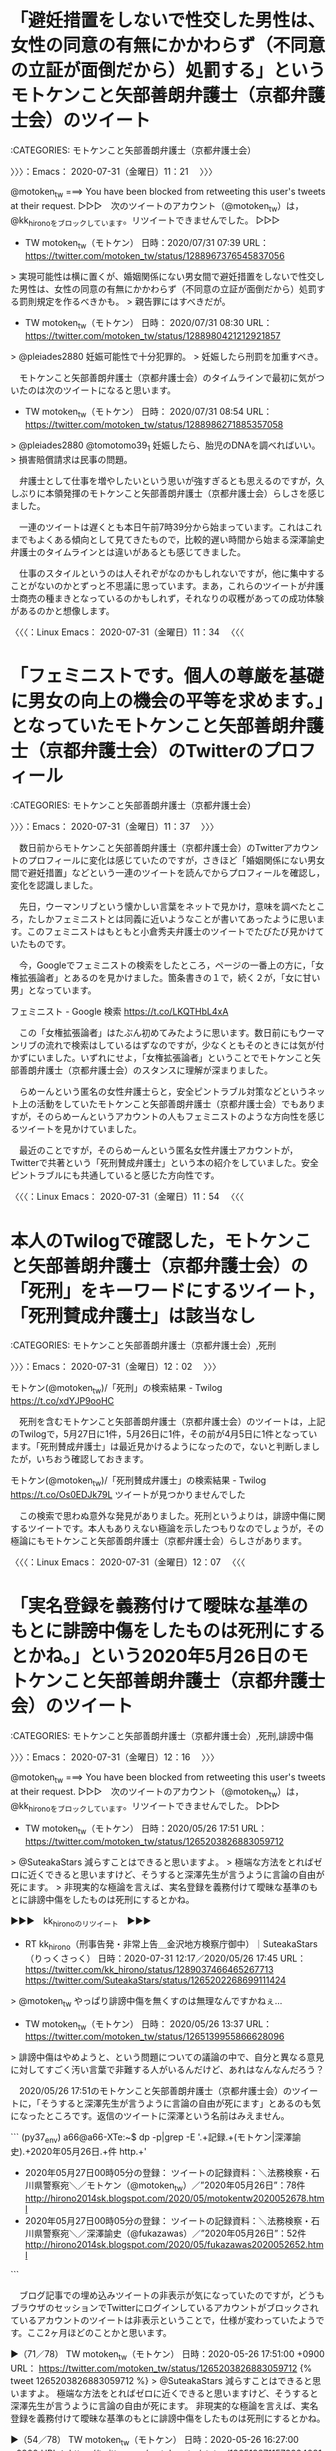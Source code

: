 * 「避妊措置をしないで性交した男性は、女性の同意の有無にかかわらず（不同意の立証が面倒だから）処罰する」というモトケンこと矢部善朗弁護士（京都弁護士会）のツイート
  :LOGBOOK:
  CLOCK: [2020-07-31 金 11:21]--[2020-07-31 金 11:37] =>  0:16
  :END:

:CATEGORIES: モトケンこと矢部善朗弁護士（京都弁護士会）

〉〉〉：Emacs： 2020-07-31（金曜日）11：21　 〉〉〉

@motoken_tw ===> You have been blocked from retweeting this user's tweets at their request.  
▷▷▷　次のツイートのアカウント（@motoken_tw）は，@kk_hironoをブロックしています。リツイートできませんでした。 ▷▷▷  

- TW motoken_tw（モトケン） 日時：2020/07/31 07:39 URL： https://twitter.com/motoken_tw/status/1288967376545837056  

> 実現可能性は横に置くが、婚姻関係にない男女間で避妊措置をしないで性交した男性は、女性の同意の有無にかかわらず（不同意の立証が面倒だから）処罰する罰則規定を作るべきかも。  
> 親告罪にはすべきだが。  

- TW motoken_tw（モトケン） 日時： 2020/07/31 08:30 URL： https://twitter.com/motoken_tw/status/1288980421212921857  

> @pleiades2880 妊娠可能性で十分犯罪的。  
> 妊娠したら刑罰を加重すべき。  

　モトケンこと矢部善朗弁護士（京都弁護士会）のタイムラインで最初に気がついたのは次のツイートになると思います。

- TW motoken_tw（モトケン） 日時： 2020/07/31 08:54 URL： https://twitter.com/motoken_tw/status/1288986271885357058  

> @pleiades2880 @tomotomo39_1 妊娠したら、胎児のDNAを調べればいい。  
> 損害賠償請求は民事の問題。  

　弁護士として仕事を増やしたいという思いが強すぎるとも思えるのですが，久しぶりに本領発揮のモトケンこと矢部善朗弁護士（京都弁護士会）らしさを感じました。

　一連のツイートは遅くとも本日午前7時39分から始まっています。これはこれまでもよくある傾向として見てきたもので，比較的遅い時間から始まる深澤諭史弁護士のタイムラインとは違いがあるとも感じてきました。

　仕事のスタイルというのは人それぞがなのかもしれないですが，他に集中することがないのかとずっと不思議に思っています。まあ，これらのツイートが弁護士商売の種まきとなっているのかもしれず，それなりの収穫があっての成功体験があるのかと想像します。

〈〈〈：Linux Emacs： 2020-07-31（金曜日）11：34 　〈〈〈

* 「フェミニストです。個人の尊厳を基礎に男女の向上の機会の平等を求めます。」となっていたモトケンこと矢部善朗弁護士（京都弁護士会）のTwitterのプロフィール
  :LOGBOOK:
  CLOCK: [2020-07-31 金 11:37]--[2020-07-31 金 12:02] =>  0:25
  :END:

:CATEGORIES: モトケンこと矢部善朗弁護士（京都弁護士会）

〉〉〉：Emacs： 2020-07-31（金曜日）11：37　 〉〉〉

　数日前からモトケンこと矢部善朗弁護士（京都弁護士会）のTwitterアカウントのプロフィールに変化は感じていたのですが，さきほど「婚姻関係にない男女間で避妊措置」などという一連のツイートを読んでからプロフィールを確認し，変化を認識しました。

　先日，ウーマンリブという懐かしい言葉をネットで見かけ，意味を調べたところ，たしかフェミニストとは同義に近いようなことが書いてあったように思います。このフェミニストはもともと小倉秀夫弁護士のツイートでたびたび見かけていたものです。

　今，Googleでフェミニストの検索をしたところ，ページの一番上の方に，「女権拡張論者」とあるのを見かけました。箇条書きの１で，続く２が，「女に甘い男」となっています。

フェミニスト - Google 検索 https://t.co/LKQTHbL4xA

　この「女権拡張論者」はたぶん初めてみたように思います。数日前にもウーマンリブの流れで検索はしているはずなのですが，少なくともそのときには気が付かずにいました。いずれにせよ，「女権拡張論者」ということでモトケンこと矢部善朗弁護士（京都弁護士会）のスタンスに理解が深まりました。

　らめーんという匿名の女性弁護士らと，安全ピントラブル対策などというネット上の活動をしていたモトケンこと矢部善朗弁護士（京都弁護士会）でもありますが，そのらめーんというアカウントの人もフェミニストのような方向性を感じるツイートを見かけていました。

　最近のことですが，そのらめーんという匿名女性弁護士アカウントが，Twitterで共著という「死刑賛成弁護士」という本の紹介をしていました。安全ピントラブルにも共通していると感じた方向性です。

〈〈〈：Linux Emacs： 2020-07-31（金曜日）11：54 　〈〈〈

* 本人のTwilogで確認した，モトケンこと矢部善朗弁護士（京都弁護士会）の「死刑」をキーワードにするツイート，「死刑賛成弁護士」は該当なし
  :LOGBOOK:
  CLOCK: [2020-07-31 金 12:02]--[2020-07-31 金 12:16] =>  0:14
  :END:

:CATEGORIES: モトケンこと矢部善朗弁護士（京都弁護士会）,死刑

〉〉〉：Emacs： 2020-07-31（金曜日）12：02　 〉〉〉

モトケン(@motoken_tw)/「死刑」の検索結果 - Twilog https://t.co/xdYJP9ooHC

　死刑を含むモトケンこと矢部善朗弁護士（京都弁護士会）のツイートは，上記のTwilogで，5月27日に1件，5月26日に1件，その前が4月5日に1件となっています。「死刑賛成弁護士」は最近見かけるようになったので，ないと判断しましたが，いちおう確認しておきます。

モトケン(@motoken_tw)/「死刑賛成弁護士」の検索結果 - Twilog https://t.co/Os0EDJk79L ツイートが見つかりませんでした

　この検索で思わぬ意外な発見がありました。死刑というよりは，誹謗中傷に関するツイートです。本人もありえない極論を示したつもりなのでしょうが，その極論にもモトケンこと矢部善朗弁護士（京都弁護士会）らしさがあります。

〈〈〈：Linux Emacs： 2020-07-31（金曜日）12：07 　〈〈〈

* 「実名登録を義務付けて曖昧な基準のもとに誹謗中傷をしたものは死刑にするとかね。」という2020年5月26日のモトケンこと矢部善朗弁護士（京都弁護士会）のツイート
  :LOGBOOK:
  CLOCK: [2020-07-31 金 12:16]--[2020-07-31 金 14:17] =>  2:01
  :END:

:CATEGORIES: モトケンこと矢部善朗弁護士（京都弁護士会）,死刑,誹謗中傷

〉〉〉：Emacs： 2020-07-31（金曜日）12：16　 〉〉〉

@motoken_tw ===> You have been blocked from retweeting this user's tweets at their request.  
▷▷▷　次のツイートのアカウント（@motoken_tw）は，@kk_hironoをブロックしています。リツイートできませんでした。 ▷▷▷  

- TW motoken_tw（モトケン） 日時：2020/05/26 17:51 URL： https://twitter.com/motoken_tw/status/1265203826883059712  

> @SuteakaStars 減らすことはできると思いますよ。  
> 極端な方法をとればゼロに近くできると思いますけど、そうすると深澤先生が言うように言論の自由が死にます。  
> 非現実的な極論を言えば、実名登録を義務付けて曖昧な基準のもとに誹謗中傷をしたものは死刑にするとかね。  

▶▶▶　kk_hironoのリツイート　▶▶▶  

- RT kk_hirono（刑事告発・非常上告＿金沢地方検察庁御中）｜SuteakaStars（りっくさっく） 日時：2020-07-31 12:17／2020/05/26 17:45 URL： https://twitter.com/kk_hirono/status/1289037466465267713 https://twitter.com/SuteakaStars/status/1265202268699111424  

> @motoken_tw やっぱり誹謗中傷を無くすのは無理なんですかねぇ...  

- TW motoken_tw（モトケン） 日時： 2020/05/26 13:37 URL： https://twitter.com/motoken_tw/status/1265139955866628096  

> 誹謗中傷はやめようと、という問題についての議論の中で、自分と異なる意見に対してすごく汚い言葉で非難する人がいるんだけど、あれはなんなんだろう？  

　2020/05/26 17:51のモトケンこと矢部善朗弁護士（京都弁護士会）のツイートに，「そうすると深澤先生が言うように言論の自由が死にます」とあるのも気になったところです。返信のツイートに深澤という名前はみえません。

```
(py37_env) a66@a66-XTe:~$ dp -p|grep -E '.+記録.+(モトケン|深澤諭史).+2020年05月26日.+件 http.+'
 - 2020年05月27日00時05分の登録： ツイートの記録資料：＼法務検察・石川県警察宛＼／モトケン（@motoken_tw）／”2020年05月26日”：78件 http://hirono2014sk.blogspot.com/2020/05/motokentw2020052678.html
 - 2020年05月27日00時05分の登録： ツイートの記録資料：＼法務検察・石川県警察宛＼／深澤諭史（@fukazawas）／”2020年05月26日”：52件 http://hirono2014sk.blogspot.com/2020/05/fukazawas2020052652.html
```

　ブログ記事での埋め込みツイートの非表示が気になっていたのですが，どうもブラウザのセッションでTwitterにログインしているアカウントがブロックされているアカウントのツイートは非表示ということで，仕様が変わっていたようです。ここ2ヶ月ほどのことかと思います。

▶（71／78） TW motoken_tw（モトケン） 日時：2020-05-26 17:51:00 +0900 URL： https://twitter.com/motoken_tw/status/1265203826883059712
{% tweet 1265203826883059712 %}
> @SuteakaStars 減らすことはできると思いますよ。 \n 極端な方法をとればゼロに近くできると思いますけど、そうすると深澤先生が言うように言論の自由が死にます。 \n 非現実的な極論を言えば、実名登録を義務付けて曖昧な基準のもとに誹謗中傷をしたものは死刑にするとかね。

▶（54／78） TW motoken_tw（モトケン） 日時：2020-05-26 16:27:00 +0900 URL： https://twitter.com/motoken_tw/status/1265182711573934081
{% tweet 1265182711573934081 %}
> ＞バランス取らないと \n \n これ、とても重要。 https://t.co/1lrBxyVFZs

　「深澤」をキーワードにページ内検索を行いました。27件の該当ですが2件以外は右のペインの記事の一覧やタグになります。上記の2020-05-26 16:27:00のツイートが，次の深澤諭史弁護士のツイートの引用ツイートとなっていました。

@fukazawas ===> You have been blocked from retweeting this user's tweets at their request.  
▷▷▷　次のツイートのアカウント（@fukazawas）は，@kk_hironoをブロックしています。リツイートできませんでした。 ▷▷▷  

- TW fukazawas（深澤諭史） 日時：2020/05/26 11:29 URL： https://twitter.com/fukazawas/status/1265107699571716097  

> 被害者，発信者，プロバイダ，三者全部弁護しているけれども，安易に緩和すると表現の自由は死ぬ。  
> これ，本当に微妙な問題なので，バランス取らないと・・・。  
> （・∀・；；） https://t.co/I1858bT2OF  

　モトケンこと矢部善朗弁護士（京都弁護士会）が深澤諭史弁護士に同業者として違和感を感じていないことは，ずっと前から確認していましたが，評価すると解釈できる引用ツイート等で，それも2020年5月26日というのは割と最近になるので，良質な資料になると思います。

　モトケンこと矢部善朗弁護士（京都弁護士会）と深澤諭史弁護士に共通するのは，認知の歪みや独善性が，弁護士病という病理現象，社会問題として法務検察，警察に参考にしてもらう私の研究対象になっていることです。それは同時に社会の共有財産とも考えています。

三浦春馬さんドラマ ４話完結で放送予定 / Twitter https://t.co/rsiP9uu1KM

　今朝は，上記の「三浦春馬さんドラマ ４話完結で放送予定」というトレンドを見かけ，多少気になっていたのですが，一時は大きな話題となっていたのに，そのあと話題や問題になっていなかったのも気になっていました。たまたまなのかもしれないですが，個人として見ていませんでした。

 - 2020年07月31日12時52分の登録： REGEXP：”三浦春馬”／データベース登録済みツイート：2020年07月31日12時51分の記録：ユーザ・投稿：9／11件 http://hirono2014sk.blogspot.com/2020/07/regexp202007311251911.html

　時刻は14時09分です。1時間20分程前に上記のまとめ記事を作成しましたが，そのページのリンクから記事を読むなどしていました。いくつか取り上げておきたいこともあったのですが，他にもやっておきたいことがあります。

〈〈〈：Linux Emacs： 2020-07-31（金曜日）14：13 　〈〈〈

* 深澤諭史弁護士のリツイートで知った，「東京ミネルヴァ法律事務所破産被害対策全国弁護団」と，紀藤正樹弁護士
  :LOGBOOK:
  CLOCK: [2020-07-31 金 14:17]--[2020-07-31 金 16:53] =>  2:36
  :END:

:CATEGORIES: 深澤諭史弁護士,弁護団

〉〉〉：Emacs： 2020-07-31（金曜日）14：17　 〉〉〉

- RT fukazawas（深澤諭史）｜Motomitsu_N（なかがわもとみつ(中川素充) 弁護士& SakeDiploma） 日時：2020/07/31 13:40／2020/07/31 11:48 URL： https://twitter.com/fukazawas/status/1289058265578352641 https://twitter.com/Motomitsu_N/status/1289030170209161216

> RT @Motomitsu_N: 東京ミネルヴァ法律事務所破産被害弁護団が全国の消費者問題に取り組んでいる弁護士で結成されました（私も末席で小さくいます）。全国一斉電話相談も実施します。  
> 8/1（土）2（日）8（土）9（日）15（土）22（土）29（土）の10時～16時　電話番…  

▶▶▶　kk_hironoのリツイート　▶▶▶  

- RT kk_hirono（刑事告発・非常上告＿金沢地方検察庁御中）｜Motomitsu_N（なかがわもとみつ(中川素充) 弁護士& SakeDiploma） 日時：2020-07-31 14:19／2020/07/31 11:48 URL： https://twitter.com/kk_hirono/status/1289068187670077445 https://twitter.com/Motomitsu_N/status/1289030170209161216  

> 東京ミネルヴァ法律事務所破産被害弁護団が全国の消費者問題に取り組んでいる弁護士で結成されました（私も末席で小さくいます）。全国一斉電話相談も実施します。 8/1（土）2（日）8（土）9（日）15（土）22（土）29（土）の10時～… https://t.co/kdbx2pO9h4  

東京ミネルヴァ法律事務所破産被害対策全国弁護団 https://t.co/REg6M9iYTx

東京ミネルヴァ法律事務所破産被害対策全国弁護団 - 被害対策全国弁護団について https://t.co/wimQHQibF4

　「被害対策全国弁護団について」というページは，他にリンクがあれば別ですが，トップのホームページを見ただけでは気が付かない人が多いように思います。ページの左上に横に三本線のものがあって，これがサイドバーの表示，そのサイド場で見つけたリンクです。

```
 2020年7月18日発足
弁護団長
新 里   宏 二（仙台弁護士会）
副団長
釜 井  英 法（東京弁護士会）
大迫惠美子（東京弁護士会）
紀 藤  正 樹（第二東京弁護士会）
塚 田  裕 二（第一東京弁護士会）
近 江  直 人（秋田弁護士会）
鈴 木  嘉 夫（大阪弁護士会）
黒 木  和 彰（福岡県弁護士会）
事務局長
石 川  浩一郎（千葉県弁護士会）
連絡先：事務局事務所　千葉マリン法律事務所　弁護士　石川浩一郎
所在地： 〒260-0013 千葉県千葉市中央区中央４丁目８−８
電話： 　０４３－２０２－１４９６
※電話は混雑すると思われますので、必要な情報はできる限り、ホームページでご確認くださいますようお願いします。また、相談のお申込みは、ホームページの相談申込フォームよりお願いします。お申し込み後、数日中に、担当弁護士よりご連絡を差し上げます。

［source：］東京ミネルヴァ法律事務所破産被害対策全国弁護団 - 被害対策全国弁護団について https://www.tkyminerva-dmg.net/about
```

　上記に引用しましたが，数えて9人の弁護士の名前があります。トップページにも名前がありましたが，弁護団長とある新里宏二弁護士の仙台弁護士会というのが気になりました。

　所属弁護士会となっていますが，仙台が1人，東京が4人，秋田が1人，大阪が1人，福岡が1人，千葉が1人となっています。けっこうばらばらですし，問題の規模からすると人数が少なく感じます。7月18日発足とあるので13日前です。

　一昨日になるのか，似たような発見があって趣旨は全く違うのですが，そちらは20人となっていたように思います。これも取り上げておきたいと思いながらまだやっていません。「犯罪被害者支援弁護士フォーラム（VSフォーラム）」のことです。

　今頃になって「（VSフォーラム）」あることに気が付きました。このVSは，他に気になることがあって，昨日辺りに調べたのですが，そちらはキャピタルとか投資関連のことのようでした。

　法クラがよく使うものでPは検察というものがありますが，あまりみかけないもののVを被害者とするものがあったように思います。Sが支援とは思えないのですが，似たような意味の英単語はあるのかもしれません。サービスではないと思いますが。

　Googleの翻訳で調べたのですが，日本語の支援は英語でサポートとなるようです。弁護士の仕事でサポートというのは余り聞かない気がします。有償サポートというのも微妙な気がします。

　はっきり名前がわかるのは紀藤正樹弁護士だと思いますが，山口貴士弁護士も所属する大きな法律事務所の所長のはずです。リンク法律事務所かと。ホームページが古い感じのデザインだったのが印象に残っています。

　ホームページのソースを見ると，「<!DOCTYPE HTML PUBLIC "-//W3C//DTD HTML 4.01 Transitional//EN">」となっていました。

　調べると次の情報がありました。

```
「HTML」自身は、最初のバージョンとなる「HTML 1.0」が誕生してから幾度となく仕様変更を重ね、1999年の年末に「HTML 4.01」が策定され、これが普及しました。

［source：］「HTML 4.01」と「XHTML 1.0」と「HTML5」の違いまとめ フラップイズム https://www.flapism.jp/html/107/
```

　「、1999年の年末に「HTML 4.01」が策定」とあります。ホームページの見た目にどれほど影響があるのかわからないのですが，次のリンク法律事務所のホームページは，たしかに20年ほど前にみていた雰囲気があります。

まずはお気軽にご相談ください。市民・消費者の立場のリンク総合法律事務所－LINK LAW OFFICE OFFICIAL WEB SITE　東京都千代田区 https://t.co/dmIBslnkP4

　数えると14人の弁護士で，別に客員という弁護士が一人います。そういえば，紀藤正樹弁護士はTwitterアカウントがあったように思います。ずいぶん長くツイートは見かけていない気がしますが，以前にみたときは，そこそこ更新があるような感じでした。

▶▶▶　kk_hironoのリツイート　▶▶▶  

- RT kk_hirono（刑事告発・非常上告＿金沢地方検察庁御中）｜masaki_kito（紀藤正樹 MasakiKito） 日時：2020-07-31 15:05／2017/04/10 15:37 URL： https://twitter.com/kk_hirono/status/1289079690867613699 https://twitter.com/masaki_kito/status/851323306808549376  

> 拙著『大阪弁訳 あたらしい憲法のはなし』『決定版 マインド・コントロール』、前者は「憲法改正」が議論されている今、後者は統一教会や幸福の科学等の宗教問題に関しファクトとして必読＞ ■https://t.co/7B1O3iIRSm… https://t.co/Utqvtj8OII  

▶▶▶　kk_hironoのリツイート　▶▶▶  

- RT kk_hirono（刑事告発・非常上告＿金沢地方検察庁御中）｜masaki_kito（紀藤正樹 MasakiKito） 日時：2020-07-31 15:05／2020/07/31 06:56 URL： https://twitter.com/kk_hirono/status/1289079714791866368 https://twitter.com/masaki_kito/status/1288956648682332167  

> やや日刊 きとうまさき is out! https://t.co/41HaVVKfl2  

　固定されたツイートと最新のツイートを１つリツイートしました。8時間前と表示されています。その次は11時間前で，その次が昨日の7月30日の日付で表示されています。

▶▶▶　kk_hironoのリツイート　▶▶▶  

- RT kk_hirono（刑事告発・非常上告＿金沢地方検察庁御中）｜masaki_kito（紀藤正樹 MasakiKito） 日時：2020-07-31 15:12／2020/06/24 20:16 URL： https://twitter.com/kk_hirono/status/1289081515431739392 https://twitter.com/masaki_kito/status/1275749602516324352  

> 今日24日、あの東京ミネルヴァ法律事務所が解散から破産に移行。負債が51億円越えとはとても驚きました。過去最大の法律事務所の倒産事件ではないでしょうか。もはや大事件です＞弁護士法人東京ミネルヴァ法律事務所｜東京都港区｜東京経済ニュ… https://t.co/yKwTZYP4V7  

ミネルヴァ(from:masaki_kito) - Twitter検索 / Twitter https://t.co/eJiTRPbmGW

　ミネルヴァをキーワードに含む紀藤正樹弁護士のツイートは数えて5件ですが，4件が6月中，1件が7月2日なっています。さきほどから同姓同名の弁護士という可能性も考えているのですが，仮にいるとすれば，不都合も起こりそうなので，知られていそうな気がします。

　最近は，たまにしかみないそこまで言って委員会NPで見かける程度ですが，テレビでよく見かけた時期はあり，紀藤正樹弁護士は知名度も高い弁護士と思います。カルト関係が多かったという印象もありますが，霊感商法など最近は見かけない問題となっています。

紀藤正樹　同姓同名 - Google 検索 https://t.co/r1egzCikWr

　同姓同名という情報はなさそうです。表示された検索結果のページに山口県宇部市出身とあります。長距離トラック運転手の仕事で行ったことがありますが，古い大きな工場が多かったという印象があります。

```
山口県立宇部高等学校［2］、1985年大阪大学法学部卒業、同大学大学院法学研究科博士前期課程修了を経て、1990年 司法修習（42期）修了により弁護士登録し紀尾井町法律事務所に入所。その後、ダイヤルQ2を片っ端から試して、法的問題点を指摘し、翌年に第二東京弁護士会の消費者問題対策委員会委員となった［3］。第二東京弁護士会では、業務妨害対策委員会と消費者問題対策委員会の委員長、紛議調停委員会と業務妨害対策委員会と総務委員会の副委員長、ダイヤルQ2部会部会長等を歴任。日弁連では、消費者問題対策委員会副委員長、犯罪被害回復制度等検討協議会副座長等を歴任している。Japan Skeptics運営委員。第3代・6代の宇部市長をつとめた紀藤閑之介の子孫である［4］。

［source：］紀藤正樹 - Wikipedia https://ja.wikipedia.org/wiki/%E7%B4%80%E8%97%A4%E6%AD%A3%E6%A8%B9
```

　ダイヤルQ2が出てきました。リンクを開いて少し読んだのですが，やはり平成の初めの頃，社会問題になっていた電話サービスでした。紀藤正樹弁護士は第二東京弁護士会の会務でも活躍をされてきたようですが，深澤諭史弁護士と同じ弁護士会になります。

　カルト問題だけではなくマインドコントロールや心の問題の専門家でもあるようですが，同じ第二東京弁護士会で深澤諭史弁護士の特異性が問題になることはないのでしょう。霊感商法を彷彿とさせるような弁護士稼業をやっているように思えることが多々あります。

　Wikipediaには，紀藤正樹弁護士の活動履歴も列挙されていますが，独自の専門分野を開拓した弁護士というイメージがあり，東京ミネルヴァ法律事務所の問題は，過払い金やB型肝炎訴訟など特に定型化された業務分野という感じで，畑ちがいとも思えるところです。

　最後にタイトルを修正し，紀藤正樹弁護士のことを追加しました。

〈〈〈：Linux Emacs： 2020-07-31（金曜日）15：46 　〈〈〈

* 深澤諭史弁護士リツイートで見つけた，嶋﨑量弁護士が社会施策学会から依頼されて報告した論文という「ブラック企業被害対策弁護団の取り組み」
  :LOGBOOK:
  CLOCK: [2020-07-31 金 16:53]--[2020-07-31 金 21:08] =>  4:15
  :END:

:CATEGORIES: 深澤諭史弁護士,嶋﨑量弁護士,ブラック企業

〉〉〉：Emacs： 2020-07-31（金曜日）16：53　 〉〉〉

RT fukazawas（深澤諭史）｜shima_chikara（嶋﨑量（弁護士）） 日時：2020-07-31 13:53／2020-07-31 11:56 URL： https://twitter.com/fukazawas/status/1289061545423454209 https://twitter.com/shima_chikara/status/1289032105783988224
> 私や、実際に汗をかいた仲間の弁護士、ユニオン、NPOの皆さんが救済に取り組んでつながった依頼者・相談者などです。 \n このテーマ、社会施策学会から依頼されて報告して論文も書きました。これ。 \n https://t.co/J45MrC6VIt https://t.co/p6wdJYkhls

　嶋﨑量弁護士については他に気になっているツイートがあるのですが，そちらも深澤諭史弁護士のタイムラインでリツイートを見かけたように思います。

　この嶋﨑量弁護士も専門性の高い弁護士で，その代表格というか象徴的な用語がブラック企業になります。ごく一部の弁護士を除き他に見かけることはなくなっていますが，もともと弁護士の経営，営業のために作られた造語というイメージの強いものでした。

　あとに出てきたのが，本日中に取り上げておく予定にしている，不当懲戒請求の問題になります。そちらも中身が見えづらいのですが，正邪がはっきりしているという特徴があります。ブラック企業対策問題と不当懲戒請求の問題を重ねてみると，そこに物事の本質があるような気がしています。

▶▶▶　kk_hironoのリツイート　▶▶▶  

- RT kk_hirono（刑事告発・非常上告＿金沢地方検察庁御中）｜shima_chikara（嶋﨑量（弁護士）） 日時：2020-07-31 17:06／2020/07/31 11:21 URL： https://twitter.com/kk_hirono/status/1289110292639563776 https://twitter.com/shima_chikara/status/1289023357564801026  

> ネットスラングに過ぎぬ「ブラック企業」が、被害救済の取組で社会的に認知され「流行語」を超えて社会に浸透した。 当時労働界からも無視されていた若者使潰し問題を社会に浸透させたのだから、頑張って活動した成果があったと実感。 名称はツー… https://t.co/TnuU51XG0k  

```
抄録
若者を使い潰すブラック企業の被害救済と根絶のため,若手弁護士を中心に約200名の弁護士によりブラック企業被害対策弁護団が設立され,活動している。具体的な活動内容は,ブラック企業被害者に対する相談活動や,個別事件の訴訟活動だけでなく,ブラック企業対策プロジェクトを通じて他分野の専門家と連携しながら,ブラック企業被害に関する各種セミナーや相談会の開催,書籍の執筆,学校現場などでのワークルール教育の実施など多様な社会的活動を行っている。ブラック企業被害者を救済し,ブラック企業を根絶するためには,本稿に掲載するような具体的な被害実例を社会に周知させ,多くの労働者が声をあげやすくする状況を作り出すだけでなく,様々な専門家と連携して,社会的な取り組みを進めていくことが重要である。

［source：］ブラック企業被害対策弁護団の取り組み(<小特集>若者「使い捨て」企業問題にどう取り組むか-社会的ネットワークの可能性) https://www.jstage.jst.go.jp/article/spls/6/3/6_KJ00009970549/_article/-char/ja/
```

　ページタイトルには含まれていないようですが，J-STAGEとあるサイトになります。今見ていると，「J-STAGEについて」というリンクが，ページ最上部のメニューにあることに気が付きました。初めて見たようにも思うサイトになります。

```
「科学技術情報発信・流通総合システム」（J-STAGE）は、国立研究開発法人科学技術振興機構 (JST) が運営する電子ジャーナルプラットフォームです。J-STAGEは、日本から発表される科学技術（人文科学・社会科学を含む）情報の迅速な流通と国際情報発信力の強化、オープンアクセスの推進を目指し、学協会や研究機関等における科学技術刊行物の発行を支援しています。
現在J-STAGEでは、国内の1,500を超える発行機関が、3,000誌以上のジャーナルや会議録等の刊行物を、低コストかつスピーディーに公開しています。

J-STAGEで公開されている記事のほとんど*は、PCやタブレット、スマートフォンを利用して、世界中から誰もが閲覧できます。無料のアカウントサービス「My J-STAGE」に登録すると、よく使う検索条件を保存したり、お気に入りの資料について最新号発行の通知を受け取ったりすることができます。
*認証付き記事（各発行機関から許可を受けたユーザーのみが閲覧できる記事）を除く

［source：］J-STAGEの概要 https://www.jstage.jst.go.jp/static/pages/JstageOverview/-char/ja
```

　嶋﨑量弁護士の論文のようですが，抄録に，「若者を使い潰すブラック企業の被害救済と根絶のため,若手弁護士を中心に約200名の弁護士によりブラック企業被害対策弁護団が設立され,活動している。」とあります。何人いるのか考えたことはなかったですが，約200名とのことです。

　時刻は18時16分です。J-STAGEにアカウントの登録をしたのですが，後でサインインしなくても嶋﨑量弁護士の論文をPDFファイルとしてダウンロードできるとわかりました。もっとも私のブラウザでは，ダウンロードが始まるのではなく，PDFファイルがブラウザで開かれます。

　J-STAGEのページには，「PDFをダウンロード（991K）」がリンクのボタンとなっています。今再びリンクを開くと，何故か最終ページが出たのですが，ページ番号が82になっていて驚きました。そんなになかったはずと思いながら最初のページを確認すると，75から始まっていました。

　1ページ半まで読んだところでしたが，全部で7ページであれば，そう負担もなく読めそうです。佐々木亮弁護士が代表と書いてありました。要職とは思い，プロフィールで肩書も読んでいましたが，代表というのは意外に感じました。それも2013年からとありました。

　確認しましたが，2013年7月31日設立とありました。たぶん佐々木亮弁護士のことを初めて知ったきっかけにもなると思うのですが，敗訴を続け有罪判決が確定した痴漢冤罪事件のことです。そのことで佐々木亮弁護士は積極的に情報発信をしていました。

〈〈〈：Linux Emacs： 2020-07-31（金曜日）18：32 　〈〈〈

* 「「あずみの里」逆転無罪・介護現場にゼロリスクを求めた一審判決を是正」というジャーナリストの江川紹子氏の記事と，その反応
  :LOGBOOK:
  CLOCK: [2020-07-31 金 21:08]--[2020-07-31 金 22:57] =>  1:49
  :END:

:CATEGORIES: ジャーナリストの江川紹子氏,逆転無罪

〉〉〉：Emacs： 2020-07-31（金曜日）21：08　 〉〉〉

```
2020年07月31日21時11分の実行記録
twitterAPI-search-lawList-mydql-add.rb "「あずみの里」逆転無罪・介護現場にゼロリスク"
ツイート数：9/1928 リツイート数：1/1928 トータル：275
hirono_hideki 1／0件
kk_hirono 1／0件
s_hirono 5／0件
```

```
(py37_env) a66@a66-XTe:~$ ajx-all-user-mysql-REGEXP_blogger_hirono2014sk.rb "「あずみの里」逆転無罪・介護現場にゼロリスク"
SELECT * FROM tw_user_tweet WHERE  tweet REGEXP "「あずみの里」逆転無罪・介護現場にゼロリスク"   ORDER BY tw_date ASC
amneris84
Shoko Egawa（amneris84）
ユーザ名称：Shoko Egawa [screen_name]ユーザ名：amneris84 フォロー数：626 フォロワー数：292386 ツイート数：107308
yosidatetuya
吉田哲也（yosidatetuya）
ユーザ名称：吉田哲也 [screen_name]ユーザ名：yosidatetuya フォロー数：23 フォロワー数：1143 ツイート数：21990
thatta0529
八田隆 Terry Hatta（thatta0529）
ユーザ名称：八田隆 Terry Hatta [screen_name]ユーザ名：thatta0529 フォロー数：206 フォロワー数：3538 ツイート数：17738
hirono_hideki
奉納＼さらば弁護士鉄道・泥棒神社の物語（hirono_hideki）
ユーザ名称：奉納＼さらば弁護士鉄道・泥棒神社の物語 [screen_name]ユーザ名：hirono_hideki フォロー数：4282 フォロワー数：4307 ツイート数：193182
s_hirono
非常上告-最高検察庁御中_ツイッター（s_hirono）
ユーザ名称：非常上告-最高検察庁御中_ツイッター [screen_name]ユーザ名：s_hirono フォロー数：4 フォロワー数：77 ツイート数：72742
kk_hirono
刑事告発・非常上告＿金沢地方検察庁御中（kk_hirono）
ユーザ名称：刑事告発・非常上告＿金沢地方検察庁御中 [screen_name]ユーザ名：kk_hirono フォロー数：492 フォロワー数：564 ツイート数：109277
REGEXP：”「あずみの里」逆転無罪・介護現場にゼロリスク”／データベース登録済みツイート：2020年07月31日21時12分の記録：ユーザ・投稿：6／10件
(py37_env) a66@a66-XTe:~$ 
```

▶▶▶　kk_hironoのリツイート　▶▶▶  

- RT kk_hirono（刑事告発・非常上告＿金沢地方検察庁御中）｜s_hirono（非常上告-最高検察庁御中_ツイッター） 日時：2020-07-31 21:15／2020/07/30 01:45 URL： https://twitter.com/kk_hirono/status/1289172801425772544 https://twitter.com/s_hirono/status/1288515924081799173  

> 2020-07-30-002853_Shoko　Egawa@amneris84「あずみの里」逆転無罪・介護現場にゼロリスクを求めた一審判決を是正（江川紹子）　-　Y!ニュース.jpg https://t.co/tkwRuu7ICg  

▶▶▶　kk_hironoのリツイート　▶▶▶  

- RT kk_hirono（刑事告発・非常上告＿金沢地方検察庁御中）｜s_hirono（非常上告-最高検察庁御中_ツイッター） 日時：2020-07-31 21:15／2020/07/30 01:45 URL： https://twitter.com/kk_hirono/status/1289172838767763457 https://twitter.com/s_hirono/status/1288515996815253505  

> 2020-07-30-003138_「あずみの里」逆転無罪・介護現場にゼロリスクを求めた一審判決を是正江川紹子　｜　ジャーナリスト・神奈川大学特任教授7／28（火）　22：57.jpg https://t.co/SOLi6pLpIe  

▶▶▶　kk_hironoのリツイート　▶▶▶  

- RT kk_hirono（刑事告発・非常上告＿金沢地方検察庁御中）｜s_hirono（非常上告-最高検察庁御中_ツイッター） 日時：2020-07-31 21:15／2020/07/30 16:03 URL： https://twitter.com/kk_hirono/status/1289172868501102592 https://twitter.com/s_hirono/status/1288731971728728065  

> 2020-07-30-155849_Shoko　Egawa@amneris84·7月28日「あずみの里」逆転無罪・介護現場にゼロリスクを求めた一審判決を是正（江川紹子）　-　Y.jpg https://t.co/SRE25ajtKu  

▶▶▶　kk_hironoのリツイート　▶▶▶  

- RT kk_hirono（刑事告発・非常上告＿金沢地方検察庁御中）｜s_hirono（非常上告-最高検察庁御中_ツイッター） 日時：2020-07-31 21:15／2020/07/31 11:00 URL： https://twitter.com/kk_hirono/status/1289172896674230281 https://twitter.com/s_hirono/status/1289017970077732869  

> 2020-07-31-103533_Shoko　Egawa@amneris84·7月28日「あずみの里」逆転無罪・介護現場にゼロリスクを求めた一審判決を是正（江川紹子）　-　Y.jpg https://t.co/SXQS95tOCx  

▶▶▶　kk_hironoのリツイート　▶▶▶  

- RT kk_hirono（刑事告発・非常上告＿金沢地方検察庁御中）｜s_hirono（非常上告-最高検察庁御中_ツイッター） 日時：2020-07-31 21:15／2020/07/31 21:09 URL： https://twitter.com/kk_hirono/status/1289172930669158405 https://twitter.com/s_hirono/status/1289171269015896066  

> 2020-07-31-210601_Shoko　Egawa@amneris84·7月28日「あずみの里」逆転無罪・介護現場にゼロリスクを求めた一審判決を是正（江川紹子）　-　Y.jpg https://t.co/wOuozFTyj9  

非常上告-最高検察庁御中_ツイッター(@s_hirono)/「「あずみの里」逆転無罪・介護現場にゼロリスク」の検索結果 - Twilog https://t.co/ACBhuxhn5f

▶▶▶　kk_hironoのリツイート　▶▶▶  

- RT kk_hirono（刑事告発・非常上告＿金沢地方検察庁御中）｜amneris84（Shoko Egawa） 日時：2020-07-31 21:17／2020/07/28 22:57 URL： https://twitter.com/kk_hirono/status/1289173321850867713 https://twitter.com/amneris84/status/1288111426750431234  

> 「あずみの里」逆転無罪・介護現場にゼロリスクを求めた一審判決を是正(江川紹子) - Y!ニュース https://t.co/eYeb3AUw4j  

　2020年7月31日21時18分現在で，返信ツイートが９，リツイートが１５０，いいねが３５０となっています。フォロワー数が２９．２万となっているジャーナリストの江川紹子氏のTwitterアカウントです。

```
Shoko Egawa
@amneris84
「いいね」は備忘のマークとしても使います。 常に「支持」表明とは限りませんので、よろしくお願いします。
Tokyo, Japanegawashoko.com2010年1月からTwitterを利用しています
626 フォロー中
29.2万 フォロワー

［source：］ Shoko Egawa（@amneris84）さんの返信があるツイート / Twitter https://twitter.com/amneris84/with_replies
```

　プロフィールの名前が「Shoko Egawa」，プロフィールにも江川紹子の名前はないのですが，２９．２万というフォロワー数になります。固定された次のツイートでも返信が１０６，リツイートが３６５，いいねが１３６３となっており，余りリツイートの多いのは見かけません。

- TW amneris84（Shoko Egawa） 日時： 2019/02/02 21:30 URL： https://twitter.com/amneris84/status/1091675248359919616  

> 「お下がりなさい。あなた方は、彼の裁き手ではありません。残酷な人たち、猛々しい剣を置きなさい」《タンホイザー》2幕のエリーザベト  

　「あずみの里」逆転無罪は，当日のテレビのニュースでよく見かけましたが，情報番組での放送はみていません。映像に日本国民救援会の幟旗をみたのですが，この旗が出てくると，ニュースかずっと先の世界仰天ニュースのような番組以外で放送はないような気がしています。

▶▶▶　kk_hironoのリツイート　▶▶▶  

- RT kk_hirono（刑事告発・非常上告＿金沢地方検察庁御中）｜sho_ya（shoya） 日時：2020-07-31 21:32／2020/07/28 22:12 URL： https://twitter.com/kk_hirono/status/1289177130018828289 https://twitter.com/sho_ya/status/1288100034282545152  

> 無罪判決そのものに特段の異論は今のところありませんが（判決文を見ていないので、判断できません）、他方で、人が亡くなったという事実は歴然とある訳でして、無罪判決に万歳することについては違和感を拭えません。  もちろん、支援者の方々からすれば、喜ばしいお気持ちなのは分かります。  

▶▶▶　kk_hironoのリツイート　▶▶▶  

- RT kk_hirono（刑事告発・非常上告＿金沢地方検察庁御中）｜amneris84（Shoko Egawa） 日時：2020-07-31 21:32／2020/07/29 00:16 URL： https://twitter.com/kk_hirono/status/1289177141045649410 https://twitter.com/amneris84/status/1288131223504617474  

> @sho_ya @tamai1961 検察と裁判所の不適切な対応により、５年以上も被告人(世間的には犯罪者)的な扱いを受け続けた人がいて、それを不当だとして闘い続けてきた人たちが、その不当性をやっと、やっと認めてもらえたことを喜ぶことことくらい、静かに見守ってあげて下さい。  

▶▶▶　kk_hironoのリツイート　▶▶▶  

- RT kk_hirono（刑事告発・非常上告＿金沢地方検察庁御中）｜amneris84（Shoko Egawa） 日時：2020-07-31 21:32／2020/07/28 16:58 URL： https://twitter.com/kk_hirono/status/1289177154719080450 https://twitter.com/amneris84/status/1288021052254085120  

> 「本件ドーナツで被害者が窒息する危険性ないしこれによる死亡の結果の予見可能性は相当に低かったといえる」「本件において被告人が間食の形態を確認せず本件ドーナツを提供したことが刑法上の注意義務に反するとはいえない」あずみの里事件無罪判決要旨より  

▶▶▶　kk_hironoのリツイート　▶▶▶  

- RT kk_hirono（刑事告発・非常上告＿金沢地方検察庁御中）｜tamai1961（玉井克哉（Katsuya TAMAI）） 日時：2020-07-31 21:32／2020/07/28 23:46 URL： https://twitter.com/kk_hirono/status/1289177169701158913 https://twitter.com/tamai1961/status/1288123751100366850  

> @amneris84 無罪の心証を得たならば、早期に被告人を解放するため判決を急ぐのが人権保障に適いますね。弁護側の証拠をすべて却下したというのも、この結果を見れば納得できます。  

▶▶▶　kk_hironoのリツイート　▶▶▶  

- RT kk_hirono（刑事告発・非常上告＿金沢地方検察庁御中）｜amneris84（Shoko Egawa） 日時：2020-07-31 21:32／2020/07/28 23:53 URL： https://twitter.com/kk_hirono/status/1289177180514078722 https://twitter.com/amneris84/status/1288125311767310336  

> @tamai1961 はい。死因が違ったから無罪、ではなく、ちゃんとやるべきことをやっていれば、結果が残念でも、裁判所はちゃんと予見可能性を厳密に検討して無闇に刑事責任を問うことはない、という判断は、介護の現場に対しても、プラスの… https://t.co/QfEHo6g0Bl  

▶▶▶　kk_hironoのリツイート　▶▶▶  

- RT kk_hirono（刑事告発・非常上告＿金沢地方検察庁御中）｜amneris84（Shoko Egawa） 日時：2020-07-31 21:33／2020/07/28 15:17 URL： https://twitter.com/kk_hirono/status/1289177240568074240 https://twitter.com/amneris84/status/1287995580409503744  

> 速報　特養あずみの里事件、東京高裁で逆転無罪判決にゃう https://t.co/S9WadSPG8W  

▶▶▶　kk_hironoのリツイート　▶▶▶  

- RT kk_hirono（刑事告発・非常上告＿金沢地方検察庁御中）｜amneris84（Shoko Egawa） 日時：2020-07-31 21:33／2020/07/28 15:29 URL： https://twitter.com/kk_hirono/status/1289177310755659781 https://twitter.com/amneris84/status/1287998567177547776  

> 東京高裁、死因に関する弁護側の証拠を１つも採用しなかったので、もしかして一審の手続き的な問題で無罪に?という気配はなんとなく感じていたけれど、理由を早く知りたい。  

▶▶▶　kk_hironoのリツイート　▶▶▶  

- RT kk_hirono（刑事告発・非常上告＿金沢地方検察庁御中）｜amneris84（Shoko Egawa） 日時：2020-07-31 21:33／2020/07/28 15:32 URL： https://twitter.com/kk_hirono/status/1289177381878423552 https://twitter.com/amneris84/status/1287999335112663040  

> そもそも一審で無罪になっているべき事件。訴因変更させて、罰金刑に落としてまで、有罪にしようとした一審裁判所の問題  

　ジャーナリストの江川紹子氏らしさがあふれる会心の記事という印象が強いのですが，この逆転無罪判決に対する反応自体が全体としてとても少なく感じ，そちらも気になっています。テレビに逆転無罪判決とした裁判長の顔が出ていましたが，前に批判を受けていた裁判長と思いました。

　大熊一之裁判長とジャーナリストの江川紹子氏の記事で確認しました。

　一審での罰金20万円の有罪判決で，控訴審の逆転無罪判決まで５年掛かったという話になっていますが，弁護士費用が気になるところで，弁護士らが大盤振る舞いで支援をしたのであれば，それだけの宣伝価値が見込まれた裁判なのかとも思えてきます。

```
2020年07月31日21時41分の実行記録
twitterAPI-search-lawList-mydql-add.rb "大熊一之"
ツイート数：2/1928 リツイート数：14/1928 トータル：307
hirono_hideki 0／0件
kk_hirono 0／0件
s_hirono 0／0件
```

　まとめ記事作成の全段階として，TwitterAPI検索のコマンドを実行したのですが，「ツイート数：2/1928 リツイート数：14/1928 トータル：307」という結果で，私のアカウントのツイートは０となっています。

 - 2020年07月31日21時46分の登録： REGEXP：”大熊一之”／データベース登録済みツイート：2020年07月31日21時45分の記録：ユーザ・投稿：24／31件 http://hirono2014sk.blogspot.com/2020/07/regexp2020073121452431.html

 - （04／31） TW junpeiakashi（明石順平＠「国家の統計破壊」発売中） 日時： 2019-06-10 23:31:00 +0900 URL： https://twitter.com/junpeiakashi/status/1138091354075029504

> あ，大熊さんだ。修習生の時の教官。途中異動で代わってしまったが。
>
> 裁判員１０年　裁判官インタビュー（３）「日本が変わる一場面を経験」東京高裁・大熊一之裁判官（６１）　約７０件担当 https://t.co/dlE6Gw3DIh @Sankei_newsさんから

　ざっとみたところ，上記のまとめ記事に，大熊一之裁判官に対して批判的なものは見当たりませんでした。

▶▶▶　kk_hironoのリツイート　▶▶▶  

- RT kk_hirono（刑事告発・非常上告＿金沢地方検察庁御中）｜kqWwfXPPiB7Is3k（くらしっく） 日時：2020-07-31 21:54／2020/07/28 15:49 URL： https://twitter.com/kk_hirono/status/1289182677505994752 https://twitter.com/kqWwfXPPiB7Is3k/status/1288003637134778368  

> また大熊裁判長 この裁判官にあたったら原告側は不運だな  大熊一之裁判長の経歴+学歴と顔写真↓無能と批判相次ぐ https://t.co/wO4mXqY9Mq  #逆転無罪 https://t.co/jUBniqDZmx  

▶▶▶　kk_hironoのリツイート　▶▶▶  

- RT kk_hirono（刑事告発・非常上告＿金沢地方検察庁御中）｜nekomusume7077（nekomusume（テレワーク中）） 日時：2020-07-31 21:54／2020/07/30 15:11 URL： https://twitter.com/kk_hirono/status/1289182708669624321 https://twitter.com/nekomusume7077/status/1288718752658231297  

> ドーナツ窒息死　無罪判決出したんだから 大熊一之裁判官の悪口は消してあげなよ。 ＃東京高裁 https://t.co/BHm14hTKQm  

▶▶▶　kk_hironoのリツイート　▶▶▶  

- RT kk_hirono（刑事告発・非常上告＿金沢地方検察庁御中）｜tong2_yamaken（信濃毎日と朝日の読み比べ） 日時：2020-07-31 21:55／2020/07/29 10:32 URL： https://twitter.com/kk_hirono/status/1289182817532796931 https://twitter.com/tong2_yamaken/status/1288286186880999424  

> 安曇野特養おやつ事故。大熊一之裁判長は、「嚥下障害のない女性がドーナツで窒息する危険性は低い」と准看護師の過失を否定。信濃毎日。 https://t.co/RxUvwgIa7S  

▶▶▶　kk_hironoのリツイート　▶▶▶  

- RT kk_hirono（刑事告発・非常上告＿金沢地方検察庁御中）｜j_jumpryousuke（山田 瑠依） 日時：2020-07-31 21:55／2020/07/29 13:53 URL： https://twitter.com/kk_hirono/status/1289182928312791040 https://twitter.com/j_jumpryousuke/status/1288336731977027585  

> 介護士さんのドーナツ控訴審が無罪で良かった。一審のめちゃくちゃ判決は また例の大熊一之裁判官 ちょっと一般的人の考えを逸脱している 誰も介護士なんてやらなくなるよね。 前回の異常判決も添付しときます #大熊一之異常判決 https://t.co/XFIAZpqxDy  

▶▶▶　kk_hironoのリツイート　▶▶▶  

- RT kk_hirono（刑事告発・非常上告＿金沢地方検察庁御中）｜1453toge（もにょもにょ） 日時：2020-07-31 21:56／2020/07/28 20:44 URL： https://twitter.com/kk_hirono/status/1289183032625094657 https://twitter.com/1453toge/status/1288077973464084482  

> 大熊一之ってちょくちょく頭おかしい判決下すやつだっけ。何回か見覚えあるぞ  

大熊一之 - Twitter検索 / Twitter https://t.co/wKGL63XCbg

　大熊一之（裁判官，裁判長）のTwitter検索，思った以上に辛辣なものが目立ったのですが，ほとんどが今回の「あずみの里逆転無罪判決に関するツイートで，前に盛り上がりをみたペルー人による６人殺害事件に関するツイートは，見当たらず，次の引用ツイートだけかもしれません。

▶▶▶　kk_hironoのリツイート　▶▶▶  

- RT kk_hirono（刑事告発・非常上告＿金沢地方検察庁御中）｜evomitsu180sx（mitsu-evo） 日時：2020-07-31 22:01／2019/12/26 16:10 URL： https://twitter.com/kk_hirono/status/1289184514397200386 https://twitter.com/evomitsu180sx/status/1210095548411199489  

> ペルー人による６人殺害事件 https://t.co/nJjHQiLgl6 6人殺害と強姦までやって死刑にならない国とはね 外国人に優しい国だね 半島人による生活保護問題もそうだし #大熊一之  

　これはGoogleで検索しないと情報がみつかりそうにない感じです。

　Googleで大熊一之と入力すると，候補の組み合わせに，裁判官，裁判長，殺す，クズ，許せない,自宅，罷免と出てきました。あずみの里や無罪が出てこないのも不思議です。統計で多いものが表示されているのでしょうか。

大熊一之 ペルー - Google 検索 https://t.co/yaUhuLKqV1

埼玉・熊谷6人殺害　死刑破棄し無期懲役　心神耗弱と判断　東京高裁判決 - 毎日新聞 https://t.co/WtfN5TQVEJ この記事は有料記事です。 \n  \n 残り164文字（全文164文字）

```
埼玉県熊谷市で２０１５年、女児２人を含む６人が殺害された事件で、強盗殺人などの罪に問われたペルー国籍ナカダ・ルデナ・バイロン・ジョナタン被告（３４）の控訴審判決が５日、東京高裁であった。大熊一之裁判長は一審さいたま地裁の裁判員裁判の死刑判決を破棄、無期懲役を言い渡した。高裁は犯行時の被告について、心神耗弱状態だったと判断した。

［source：］熊谷６人殺害、二審は無期懲役　ペルー人被告「心神耗弱」―一審死刑破棄・東京高裁：時事ドットコム https://www.jiji.com/jc/article?k=2019120500799&g=soc
```

　そういえば，この熊谷６人殺害事件，犯行時，殺害された女児が性的暴行を受けていたという話が出ていて，それが大熊一之裁判長を批判し，異常視する反響に拍車をかけていたようです。

熊谷　ペルー　性的 - Google 検索 https://t.co/9GEqOMB5bn

熊谷事件で殺害された10歳少女に性的被害も…小川泰平氏が「心神耗弱」との矛盾点を指摘｜まいどなニュース https://t.co/a0nPiOml2d 番組では、加藤さんの同意を得て、美咲さんが被告によって性的被害にあっていたことが「卑劣な行為」として裁判資料から明かされた。

```
加藤さん宅に侵入した被告は美和子さんを殺害してクローゼットに隠した後、学校から帰った美咲さんと春花さんも包丁で殺害。一審の裁判員裁判で「被告は美咲さんの両腕をひものようなもので縛り、口に粘着テープを貼って、殺害前後のいずれかにおいて美咲さん着用の短パンと下着を脱がし、下着に精液を付着させた。(その後)代わりの短パンや七分丈スボンを着用させた」という内容が明示され、「欲望を満たすために大胆な行為に及んだ」という理解も含めて死刑判決に至ったが、二審判決では触れられなかった。

［source：］熊谷事件で殺害された10歳少女に性的被害も…小川泰平氏が「心神耗弱」との矛盾点を指摘｜まいどなニュース https://maidonanews.jp/article/12985682
```

```
遺族側代理人で弁護士の高橋正人氏は同番組で「被告には(相手に)危害を加えられる妄想があったというが、美咲さんが襲ってくる妄想があったとしても、両腕を縛った段階で逃走すればいいにもかからず、強制わいせつをしている。『妄想』では全く説明できない」と分析。小川氏は「精液というものは簡単に出るものではなく、本人に意志がある。しかも下着を脱がせて着替えさせるなど証拠隠滅を図っている。二審の裁判官は何を考えていたのか」と苦言を呈した。

［source：］熊谷事件で殺害された10歳少女に性的被害も…小川泰平氏が「心神耗弱」との矛盾点を指摘｜まいどなニュース https://maidonanews.jp/article/12985682?page=2
```

▶▶▶　kk_hironoのリツイート　▶▶▶  

- RT kk_hirono（刑事告発・非常上告＿金沢地方検察庁御中）｜amneris84（Shoko Egawa） 日時：2020-07-31 22:22／2013/04/17 17:41 URL： https://twitter.com/kk_hirono/status/1289189794430324736 https://twitter.com/amneris84/status/324442545427980289  

> 「検察で話を聞いてもらえなかった」と　→「捜査がいいかげん」と弁護側、窃盗未遂ペルー人に無罪：社会：スポーツ報知 http://t.co/Qnw0pkJFMJ  

▶▶▶　kk_hironoのリツイート　▶▶▶  

- RT kk_hirono（刑事告発・非常上告＿金沢地方検察庁御中）｜amneris84（Shoko Egawa） 日時：2020-07-31 22:22／2010/06/23 22:08 URL： https://twitter.com/kk_hirono/status/1289189818790862849 https://twitter.com/amneris84/status/16848501005  

> こうやって自分を客観視できるのはえらいわ～ RT @petbin 私はシーシェパードは迷わず撃沈すべきと思っているが、その反面自分の好きなモルモットに関しては、それを食べるペルー人を皆殺しにしたいと思っている。自分勝手なのはわかっているがそれが愛、愛は盲目と申しましてな・・・  

Shoko Egawa(@amneris84)/「ペルー人」の検索結果 - Twilog https://t.co/jXONv4ZxpI

Shoko Egawa(@amneris84)/「大熊」の検索結果 - Twilog https://t.co/EvhBfSlysP

　ジャーナリストの江川紹子氏のTwilogに大熊一之裁判長に関するツイートは見当たらず，ほとんどが大熊町と大熊猫となっています。再審請求を棄却したり，有罪とする裁判官には，痛烈な批判を見かけてきたジャーナリストの江川紹子氏のツイートですが，これも１つの傾向なのかも。

▶▶▶　kk_hironoのリツイート　▶▶▶  

- RT kk_hirono（刑事告発・非常上告＿金沢地方検察庁御中）｜amneris84（Shoko Egawa） 日時：2020-07-31 22:32／2019/05/19 07:17 URL： https://twitter.com/kk_hirono/status/1289192318826721280 https://twitter.com/amneris84/status/1129873658422259712  

> 性犯罪に限らず、「事実上、有罪を支える唯一の証拠」に「重大な疑問」が生じたら、無罪判決出すだけでしょ。それを検察に冒陳をやり直させるって、どういうこと⁈→監護者性交等罪：公判　地裁、冒頭陳述やり直し命令　被害者供述に「重大な疑問」… https://t.co/kyBgp0TpLj  

▶▶▶　kk_hironoのリツイート　▶▶▶  

- RT kk_hirono（刑事告発・非常上告＿金沢地方検察庁御中）｜amneris84（Shoko Egawa） 日時：2020-07-31 22:33／2019/05/13 21:46 URL： https://twitter.com/kk_hirono/status/1289192343367610369 https://twitter.com/amneris84/status/1127918140069826560  

> 適切な加罰がなされる、という観点からは、無罪判決を出した裁判所を非難したり法改正の前に、まずは検察の有罪立証のあり方を検証する必要があるでせう。なぜそういう声が報じられないの？　→“性暴力”無罪判決受け 被害者団体が刑法見直しなど… https://t.co/0X3gLplqwG  

▶▶▶　kk_hironoのリツイート　▶▶▶  

- RT kk_hirono（刑事告発・非常上告＿金沢地方検察庁御中）｜amneris84（Shoko Egawa） 日時：2020-07-31 22:34／2019/04/10 18:55 URL： https://twitter.com/kk_hirono/status/1289192610356006913 https://twitter.com/amneris84/status/1115916105422270464  

> upされてます～　→性犯罪で無罪判決が続いたのはなぜかーー江川紹子が考える、被害者救済のために本当に必要なこと https://t.co/rmHMf5djjj @biz_journalさんから  

Shoko Egawa(@amneris84)/「無罪判決」の検索結果 - Twilog https://t.co/BLOmkAVJLA

```
大阪で、“被害少女”の虚偽証言で男性が有罪判決を受け、服役までしていた冤罪事件があった。1審の裁判所は、「14歳の少女がありもしない強姦被害をでっち上げることは考えにくい」などとして懲役12年の判決を言い渡し、それが高裁、最高裁で確定した。男性は、未決勾留も含めて約6年も身柄拘束された。“被害少女”が嘘の証言をしたことを告白し、それを裏付ける証拠もあったことから、男性はようやく釈放され、再審無罪となった。

　裁判所は、性犯罪の被害者の供述を信じやすい。2009年に最高裁で有罪が確定した「御殿場事件」では、少年らに強姦されたという“被害少女”の供述が著しく変遷し、矛盾も多かったのにもかかわらず、裁判所が「十分信用できる」として、少年らに実刑判決を下した。このように、被害者供述を重んじ過ぎて、冤罪が疑われる事件も起きている。

［source：］刑事裁判の限界：江川紹子が見る、性犯罪と無罪判決 | ビジネスジャーナル https://biz-journal.jp/2019/04/post_27431_3.html
```

　上記の引用部分に，大阪の少女強姦再審無罪事件，それと御殿場事件のことをジャーナリストの江川紹子氏は紹介しています。本当なタイトルの「被害者救済のために本当に必要なこと」が気になって，雑に調べていたのですが，よくわかりませんでした。

　以前に一度読んでいる記事だと思います。これまでに何度か書いていることですが，ジャーナリストの江川紹子氏の性犯罪に対するスタンスは，テレビのバイキングに出演した高畑裕太氏の事件に対するコメントが最も強く印象に残っています。冤罪の可能性という配慮は皆無でした。

　性行為自体は間違いのない事実の事件でしたが，はめられた可能性や不自然な事実関係もいろいろ取り沙汰された事件でした。不起訴処分で終わっていたと思いますが，性犯罪が成立しない事件であれば，性行為が事実であっても，冤罪という評価はあり得たのかもしれません。

　医師や大学生で，有罪無罪を問わず他にも当時は似たような性犯罪の事件がよくあったのですが，最近は見かけない事件の類型となっています。警察の逮捕や検察の起訴が慎重になったということもあるのかもしれず，弁護士が絡んで問題を大きくさせた印象の事件もありました。

〈〈〈：Linux Emacs： 2020-07-31（金曜日）22：53 　〈〈〈

* 「コロナ禍でも着々と進展してます。 958人の懲戒請求者に対し、約700人・40件ほど訴訟提起」という嶋﨑量弁護士のツイート，深澤諭史弁護士のリツイート
  :LOGBOOK:
  CLOCK: [2020-07-31 金 22:57]--[2020-07-31 金 23:31] =>  0:34
  :END:

:CATEGORIES: 深澤諭史弁護士,嶋﨑量弁護士,懲戒請求,弁護士会

〉〉〉：Emacs： 2020-07-31（金曜日）22：57　 〉〉〉

RT fukazawas（深澤諭史）｜shima_chikara（嶋﨑量（弁護士）） 日時：2020-07-31 09:36／2020-07-31 09:33 URL： https://twitter.com/fukazawas/status/1288996803417792512 https://twitter.com/shima_chikara/status/1288996098472779776
> コロナ禍でも着々と進展してます。 \n 958人の懲戒請求者に対し、約700人・40件ほど訴訟提起。 \n 60名提訴で50万円くらいの実費で、現在持ち出しで対応中。 \n 勝訴判決が積み重なる一方、私と県弁護士会を被告とするスラップ訴訟を全国６箇… https://t.co/Q3JuH5pwfk

▶▶▶　kk_hironoのリツイート　▶▶▶  

- RT kk_hirono（刑事告発・非常上告＿金沢地方検察庁御中）｜shima_chikara（嶋﨑量（弁護士）） 日時：2020-07-31 22:59／2020/07/31 09:33 URL： https://twitter.com/kk_hirono/status/1289198937425887232 https://twitter.com/shima_chikara/status/1288996098472779776  

> コロナ禍でも着々と進展してます。 958人の懲戒請求者に対し、約700人・40件ほど訴訟提起。 60名提訴で50万円くらいの実費で、現在持ち出しで対応中。 勝訴判決が積み重なる一方、私と県弁護士会を被告とするスラップ訴訟を全国６箇… https://t.co/Q3JuH5pwfk  

```
コロナ禍でも着々と進展してます。
958人の懲戒請求者に対し、約700人・40件ほど訴訟提起。
60名提訴で50万円くらいの実費で、現在持ち出しで対応中。
勝訴判決が積み重なる一方、私と県弁護士会を被告とするスラップ訴訟を全国６箇所で提訴されその費用も。
カンパ、宜しくお願いします
#不当懲戒請求

［source：］嶋﨑量（弁護士）さんはTwitterを使っています 「コロナ禍でも着々と進展してます。 958人の懲戒請求者に対し、約700人・40件ほど訴訟提起。 60名提訴で50万円くらいの実費で、現在持ち出しで対応中。 勝訴判決が積み重なる一方、私と県弁護士会を被告とするスラップ訴訟を全国６箇所で提訴されその費用も。 カンパ、宜しくお願いします #不当懲戒請求」 / Twitter https://twitter.com/shima_chikara/status/1288996098472779776
```

　自身の次のツイートが引用ツイートになっているのですが，2018年5月15日のツイートになっているのは目を疑いました。もうまるまる2年以上続いていることになります。

▶▶▶　kk_hironoのリツイート　▶▶▶  

- RT kk_hirono（刑事告発・非常上告＿金沢地方検察庁御中）｜shima_chikara（嶋﨑量（弁護士）） 日時：2020-07-31 23:02／2018/05/15 12:03 URL： https://twitter.com/kk_hirono/status/1289199870008426498 https://twitter.com/shima_chikara/status/996224430115205120  

> このたび、私に対する大量不当懲戒請求に対応するための費用カンパのお願いを開始しました。何とぞ、ご協力をお願い致します。  　◆みずほ銀行　普通預金口座（357）　口座番号4012715 https://t.co/nQJ62n0G8V  

　返信にカンパしたというツイートが多いのですが，2018年5月21日の嶋﨑量弁護士のツイートの後は，「返信をさらに表示」となっています。これは単なる区切りなのかと思えてきたのですが，意味がよくわかりません。

▶▶▶　kk_hironoのリツイート　▶▶▶  

- RT kk_hirono（刑事告発・非常上告＿金沢地方検察庁御中）｜kawauso_kuro（kawauso_black） 日時：2020-07-31 23:07／2018/05/15 20:10 URL： https://twitter.com/kk_hirono/status/1289201087824551937 https://twitter.com/kawauso_kuro/status/996347015641497601  

> @shima_chikara 佐々木、北弁護士もみずほ銀行口座でした。  「みずほは反日銀行!」と喚き出すのでは、、 、  

▶▶▶　kk_hironoのリツイート　▶▶▶  

- RT kk_hirono（刑事告発・非常上告＿金沢地方検察庁御中）｜Odamakikamado（差し支え (OKしません)） 日時：2020-07-31 23:08／2018/05/15 20:55 URL： https://twitter.com/kk_hirono/status/1289201283778269185 https://twitter.com/Odamakikamado/status/996358326244917249  

> @shima_chikara 形式的な懲戒請求者が多数である一方、実行したのは一部で名前を騙られた方(親族等)が大半だと推測します。ある意味被害者である騙られた方への対応方針はどうなのでしょうか。実行した卑怯な輩は叩きのめして欲し… https://t.co/ObYJPKkhib  

▶▶▶　kk_hironoのリツイート　▶▶▶  

- RT kk_hirono（刑事告発・非常上告＿金沢地方検察庁御中）｜parabora_lova（パラボラビーム） 日時：2020-07-31 23:09／2018/05/16 14:23 URL： https://twitter.com/kk_hirono/status/1289201407166275584 https://twitter.com/parabora_lova/status/996622201615859714  

> @shima_chikara @noooooooorth 印紙代でウン百万っていうけど、本当にそんなにやる気あるの？ ノース氏の方は和解しない全員に訴訟を起こすと宣言してたから私もカンパしたけど 個別で裁判起こせばウン十万×千人な… https://t.co/aBl9i2wWoG  

▶▶▶　kk_hironoのリツイート　▶▶▶  

- RT kk_hirono（刑事告発・非常上告＿金沢地方検察庁御中）｜Tanka616v2（タンカ） 日時：2020-07-31 23:10／2018/05/22 20:44 URL： https://twitter.com/kk_hirono/status/1289201664797229058 https://twitter.com/Tanka616v2/status/998892356907630592  

> @shima_chikara なんでカンパ募集するの？よう分からん。経済的に苦しいというなら、自分の納税額を提示して経済的に苦しいからって納得してもらうべきでは？一般の人から見たら弁護士は収入高い方と思われてると思うよ？ピンキリあ… https://t.co/f5mmnVqRPD  

▶▶▶　kk_hironoのリツイート　▶▶▶  

- RT kk_hirono（刑事告発・非常上告＿金沢地方検察庁御中）｜tmnmtk（tk） 日時：2020-07-31 23:10／2018/05/22 22:10 URL： https://twitter.com/kk_hirono/status/1289201673919844353 https://twitter.com/tmnmtk/status/998913876556038144  

> @shima_chikara カンパを募ってそのお金で、和解なら10万、訴えの後なら60万の請求って、問題の根本、本質からやってることがズレているのではないでしょうか？私は他の皆さんがやたらと言っている「ネトウヨ」ではないですが、一般人としては違和感を感じるのですが。  

▶▶▶　kk_hironoのリツイート　▶▶▶  

- RT kk_hirono（刑事告発・非常上告＿金沢地方検察庁御中）｜sirobuta1212（おばちゃん） 日時：2020-07-31 23:10／2018/05/23 09:15 URL： https://twitter.com/kk_hirono/status/1289201692483842050 https://twitter.com/sirobuta1212/status/999081333006655488  

> @shima_chikara 違和感有りますね  

▶▶▶　kk_hironoのリツイート　▶▶▶  

- RT kk_hirono（刑事告発・非常上告＿金沢地方検察庁御中）｜BNziCuwwHjpnFmE（源家成） 日時：2020-07-31 23:10／2018/05/23 11:47 URL： https://twitter.com/kk_hirono/status/1289201790227947523 https://twitter.com/BNziCuwwHjpnFmE/status/999119622392561664  

> @shima_chikara 小倉弁護士に簡単な質問をしたが答えてくれません。先生はどうでしょうか。弁論主義・処分権主義を利用して、裁判官に目隠しをし、事件の全貌をわざと見せないようにして、損害の多重取りをするつもりなんですか。多… https://t.co/jsWdvuXAtl  

▶▶▶　kk_hironoのリツイート　▶▶▶  

- RT kk_hirono（刑事告発・非常上告＿金沢地方検察庁御中）｜MASUMI29330438（MASUMI） 日時：2020-07-31 23:10／2018/06/05 23:37 URL： https://twitter.com/kk_hirono/status/1289201818048716802 https://twitter.com/MASUMI29330438/status/1004009303294951424  

> @shima_chikara 少額ですが、振り込みしました。 いろいろ絡まれていますが、頑張って下さい！  

▶▶▶　kk_hironoのリツイート　▶▶▶  

- RT kk_hirono（刑事告発・非常上告＿金沢地方検察庁御中）｜abegawa_rui_（安倍川 類） 日時：2020-07-31 23:11／2018/06/01 14:18 URL： https://twitter.com/kk_hirono/status/1289202127726772225 https://twitter.com/abegawa_rui_/status/1002419209450577920  

> @shima_chikara 流石にそんな事で懲戒請求が通る分けないですよね。しかし弁護士なら300万ほどポンと出せそうな気もするのだけども気のせいなのか...かの佐々木弁護士は「落とし前つけさせて貰う」と言う脅し文句使ってしまったので擁護しようないが。  

▶▶▶　kk_hironoのリツイート　▶▶▶  

- RT kk_hirono（刑事告発・非常上告＿金沢地方検察庁御中）｜abegawa_rui_（安倍川 類） 日時：2020-07-31 23:12／2018/06/01 15:50 URL： https://twitter.com/kk_hirono/status/1289202280764280839 https://twitter.com/abegawa_rui_/status/1002442216411840512  

> @riosis11 @shima_chikara 知り合いの弁護士も同じ解答でした。かの弁護士が実際どれだけの被害を被ったのか定かでない。和解が一方的。おまけに脅し文句付なので「恐喝罪」に抵触する、と。しかしカンパ募って何もしなければボロ儲け...詐欺...  

　返信への返信は別に，返信のタイムラインは時系列で並んでいると思うのですが，最後のツイートが2018年6月1日となっています。2年以上も返信がないことになりますが，これも不思議に思える現象です。

　どうも，この嶋﨑量弁護士とは別に，北周士弁護士と佐々木亮弁護士がそれぞれ個別に大量不当懲戒請求でのカンパを募集しているようですが，私の記憶にも混同があったようです。けっこう額のカンパが集まったというツイートも見かけています。

〈〈〈：Linux Emacs： 2020-07-31（金曜日）23：28 　〈〈〈

* 「不当懲戒請求訴訟に関するカンパは現在も受け付けております。現時点でのカンパ総額は929万6996円となっております。」という5月29日の北周士弁護士のツイート
  :LOGBOOK:
  CLOCK: [2020-07-31 金 23:31]
  :END:

:CATEGORIES: 北周士弁護士,懲戒請求

〉〉〉：Emacs： 2020-07-31（金曜日）23：31　 〉〉〉

"カンパ" (from:noooooooorth) - Twitter検索 / Twitter https://t.co/o1RGzVrGo0

　Twitter検索は時系列でツイートが並ばず，どういう並び順になっているのか理解も出来ないのですが，最新のカンパ総額の情報がわかりづらいので，今までになく不便を感じています。並んでいる順番に以下にリツイートをしたいと思います。

▶▶▶　kk_hironoのリツイート　▶▶▶  

- RT kk_hirono（刑事告発・非常上告＿金沢地方検察庁御中）｜noooooooorth（ノ ー ス ラ イ ム） 日時：2020-07-31 23:35／2019/04/12 13:27 URL： https://twitter.com/kk_hirono/status/1289207949697511424 https://twitter.com/noooooooorth/status/1116558377436336128  

> #不当懲戒請求 東京第一次訴訟判決出ました。被告らは「各自」佐々木先生と私に対し「30万円ずつ」支払えとの内容です。こちらの主張はほぼ認められた形になります。カンパ等応援してくださった皆様、本当にありがとうございました。  

▶▶▶　kk_hironoのリツイート　▶▶▶  

- RT kk_hirono（刑事告発・非常上告＿金沢地方検察庁御中）｜noooooooorth（ノ ー ス ラ イ ム） 日時：2020-07-31 23:35／2020/05/23 09:33 URL： https://twitter.com/kk_hirono/status/1289207965841412096 https://twitter.com/noooooooorth/status/1263991501404528640  

> カンパの総額は920万円になりました。本当にありがとうございました！なお既に使い切っており現在は手出しで戦っております。カンパがなければ戦い切ることは到底できませんでしたね…。 https://t.co/EODipRdbuC  

▶▶▶　kk_hironoのリツイート　▶▶▶  

- RT kk_hirono（刑事告発・非常上告＿金沢地方検察庁御中）｜noooooooorth（ノ ー ス ラ イ ム） 日時：2020-07-31 23:35／2018/12/26 15:37 URL： https://twitter.com/kk_hirono/status/1289207977069617154 https://twitter.com/noooooooorth/status/1077815639102767107  

> こんだけ多額のカンパを頂戴しても常に金の算段を考えながら戦わなければならないんだから相手の数が多いというのは本当に暴力だぜ…。スラップ訴訟という概念が発生するのもよく分かる。＃不当懲戒請求  

▶▶▶　kk_hironoのリツイート　▶▶▶  

- RT kk_hirono（刑事告発・非常上告＿金沢地方検察庁御中）｜noooooooorth（ノ ー ス ラ イ ム） 日時：2020-07-31 23:35／2018/04/27 17:19 URL： https://twitter.com/kk_hirono/status/1289207991971934209 https://twitter.com/noooooooorth/status/989781133880582144  

> #不当懲戒 に対応するための費用のカンパをお願いするための口座を作成しました。本件では今後懲戒請求者等に対し民事・刑事上の責任を追及していく予定ですが相応の費用がかかります。少しでも皆さまのお力添えを頂けますと幸いです。 https://t.co/XvxFh3Gor9  

▶▶▶　kk_hironoのリツイート　▶▶▶  

- RT kk_hirono（刑事告発・非常上告＿金沢地方検察庁御中）｜noooooooorth（ノ ー ス ラ イ ム） 日時：2020-07-31 23:35／2020/05/29 17:12 URL： https://twitter.com/kk_hirono/status/1289208020648435717 https://twitter.com/noooooooorth/status/1266281286265483264  

> 不当懲戒請求訴訟に関するカンパは現在も受け付けております。現時点でのカンパ総額は929万6996円となっております。本当にありがとうございます。現時点での支出合計は1006万5654円となっており、訴訟に関してはあと200万〜30… https://t.co/WeqG0qnk66  

▶▶▶　kk_hironoのリツイート　▶▶▶  

- RT kk_hirono（刑事告発・非常上告＿金沢地方検察庁御中）｜noooooooorth（ノ ー ス ラ イ ム） 日時：2020-07-31 23:35／2018/06/19 11:07 URL： https://twitter.com/kk_hirono/status/1289208040000860162 https://twitter.com/noooooooorth/status/1008894041361018880  

> みずほ銀行浜松町支店なう。不当懲戒原告団のカンパ口座が犯罪に利用されている！というタレコミがあったらしく事実関係の説明に。本当にいろんな嫌がらせを考える人がいるもんだなぁ。いや多分彼(彼女)の中では正義の行動なのだろうな。  

▶▶▶　kk_hironoのリツイート　▶▶▶  

- RT kk_hirono（刑事告発・非常上告＿金沢地方検察庁御中）｜noooooooorth（ノ ー ス ラ イ ム） 日時：2020-07-31 23:35／2018/12/25 22:40 URL： https://twitter.com/kk_hirono/status/1289208055523995649 https://twitter.com/noooooooorth/status/1077559746545082374  

> また本日第一回期日が終了したことから現時点での決算をご報告致します。現時点までに頂いたカンパの総額としましては８１９万８０２４円となります。極めて多額のご支援をいただきまして感謝に耐えません。この内、現時点までに支出した費用の合計… https://t.co/KGrZp0xi1Z  

▶▶▶　kk_hironoのリツイート　▶▶▶  

- RT kk_hirono（刑事告発・非常上告＿金沢地方検察庁御中）｜noooooooorth（ノ ー ス ラ イ ム） 日時：2020-07-31 23:35／2018/05/30 12:03 URL： https://twitter.com/kk_hirono/status/1289208071684685825 https://twitter.com/noooooooorth/status/1001660399714844672  

> 集団懲戒請求という（私たちにとっての）悪意のムーブメントに対し、カンパという（私たちにとっての）善意のムーブメントの人数が並ぼうとしていることについては嬉しいし感慨深い。 https://t.co/lmDiG4pYF8  

▶▶▶　kk_hironoのリツイート　▶▶▶  

- RT kk_hirono（刑事告発・非常上告＿金沢地方検察庁御中）｜noooooooorth（ノ ー ス ラ イ ム） 日時：2020-07-31 23:35／2018/06/04 14:03 URL： https://twitter.com/kk_hirono/status/1289208080681451520 https://twitter.com/noooooooorth/status/1003502374453895168  

> 不当な懲戒請求、提訴予定の弁護士にサポート続々 カンパ700万円に税金はかかる？ | ORICON NEWS https://t.co/Rhr4IHhj3M  勉強になる。  

▶▶▶　kk_hironoのリツイート　▶▶▶  

- RT kk_hirono（刑事告発・非常上告＿金沢地方検察庁御中）｜noooooooorth（ノ ー ス ラ イ ム） 日時：2020-07-31 23:35／2018/06/19 11:08 URL： https://twitter.com/kk_hirono/status/1289208096875667457 https://twitter.com/noooooooorth/status/1008894313718116352  

> そんなわけでカンパは継続的に募集しております。ご協力いただけますと幸いです。よろしくお願い申し上げます。 https://t.co/u3Kvd52w1X  

▶▶▶　kk_hironoのリツイート　▶▶▶  

- RT kk_hirono（刑事告発・非常上告＿金沢地方検察庁御中）｜noooooooorth（ノ ー ス ラ イ ム） 日時：2020-07-31 23:35／2018/05/01 11:09 URL： https://twitter.com/kk_hirono/status/1289208109303398401 https://twitter.com/noooooooorth/status/991137518853570560  

> カンパ口座の記帳にきたんだけど記帳が止まらん。すぎょい...。  

▶▶▶　kk_hironoのリツイート　▶▶▶  

- RT kk_hirono（刑事告発・非常上告＿金沢地方検察庁御中）｜noooooooorth（ノ ー ス ラ イ ム） 日時：2020-07-31 23:35／2018/06/29 17:52 URL： https://twitter.com/kk_hirono/status/1289208128223842305 https://twitter.com/noooooooorth/status/1012619692618313728  

> なお、カンパにつきましては本件の対応のため一部使用を開始しております。現時点での使用額は551,459円となっております。 https://t.co/wfY1qqa1oM  

▶▶▶　kk_hironoのリツイート　▶▶▶  

- RT kk_hirono（刑事告発・非常上告＿金沢地方検察庁御中）｜noooooooorth（ノ ー ス ラ イ ム） 日時：2020-07-31 23:35／2018/05/22 19:57 URL： https://twitter.com/kk_hirono/status/1289208138172751872 https://twitter.com/noooooooorth/status/998880609068986368  

> しかし何だろうな。私がカンパを呼びかけて賛同してくれた人たちには判断能力がなかったとでも言いたいんだろうか。私がカンパをお願いするのも自由だし、それを見てカンパしようと思うのも思わないのも自由だと思うんだが。  

▶▶▶　kk_hironoのリツイート　▶▶▶  

- RT kk_hirono（刑事告発・非常上告＿金沢地方検察庁御中）｜noooooooorth（ノ ー ス ラ イ ム） 日時：2020-07-31 23:35／2018/05/07 13:28 URL： https://twitter.com/kk_hirono/status/1289208149954580480 https://twitter.com/noooooooorth/status/993346900987338752  

> 検討したんですが正直「そんなには集まらんでしょ」と思っていたので通常のカンパをお願いする形にしたんですよね。まさかこんなにご支援いただけるとは...。   #peing #質問箱 https://t.co/V7RlLXqtC2  

▶▶▶　kk_hironoのリツイート　▶▶▶  

- RT kk_hirono（刑事告発・非常上告＿金沢地方検察庁御中）｜noooooooorth（ノ ー ス ラ イ ム） 日時：2020-07-31 23:35／2018/05/01 16:26 URL： https://twitter.com/kk_hirono/status/1289208161690218498 https://twitter.com/noooooooorth/status/991217171358339072  

> 送金のご報告を沢山頂いたことから再度記帳をしたところ191名から本日辞典で2,504,817円ものカンパを頂戴しております。本当にありがとうございます。これでできることがどんどん増えていきます。ありがとうございます。  

▶▶▶　kk_hironoのリツイート　▶▶▶  

- RT kk_hirono（刑事告発・非常上告＿金沢地方検察庁御中）｜noooooooorth（ノ ー ス ラ イ ム） 日時：2020-07-31 23:35／2020/05/29 17:15 URL： https://twitter.com/kk_hirono/status/1289208171806879756 https://twitter.com/noooooooorth/status/1266281929478819840  

> いや本当にカンパがなければ佐々木先生と2人とは言え合計で千数百万手出ししながら戦うのは流石に無理でしたよね。本件について最後まで戦えそうなのも皆様のご支援のおかげです。本当にありがとうございます。最後まで頑張りますので引き続きよろしくお願い致します。  

▶▶▶　kk_hironoのリツイート　▶▶▶  

- RT kk_hirono（刑事告発・非常上告＿金沢地方検察庁御中）｜noooooooorth（ノ ー ス ラ イ ム） 日時：2020-07-31 23:35／2020/05/24 13:20 URL： https://twitter.com/kk_hirono/status/1289208184406544385 https://twitter.com/noooooooorth/status/1264411021835288576  

> ただでさえ人間は「良い評価」よりも「悪い評価」の方が意識にも記憶にも残りやすいですし（敵意に敏感な方が生存には有利だったはずなので）、戦うことを表明した時点で最初の誹謗中傷に加えてそのことに対する誹謗中傷も来るでしょう。  

▶▶▶　kk_hironoのリツイート　▶▶▶  

- RT kk_hirono（刑事告発・非常上告＿金沢地方検察庁御中）｜noooooooorth（ノ ー ス ラ イ ム） 日時：2020-07-31 23:36／2020/05/24 13:21 URL： https://twitter.com/kk_hirono/status/1289208204782522368 https://twitter.com/noooooooorth/status/1264411235455340544  

> 業務上ストレスにはそれなりに慣れているであろう私ですら、懲戒請求そのもののストレスに加えて「訴訟をやる」「費用についてはカンパをお願いする」と意思を示したときにものすごい数の批判がきましたし、ストレスで白髪めっちゃ増えました。  

▶▶▶　kk_hironoのリツイート　▶▶▶  

- RT kk_hirono（刑事告発・非常上告＿金沢地方検察庁御中）｜noooooooorth（ノ ー ス ラ イ ム） 日時：2020-07-31 23:36／2018/11/01 08:40 URL： https://twitter.com/kk_hirono/status/1289208218808283136 https://twitter.com/noooooooorth/status/1057779356984999937  

> 訴状につきましても弁護団の先生方のご協力がなければ完成しなかったのではないかと思います。本当にありがとうございました。これはまだ第一次訴訟であり、今後和解が未了となっている懲戒請求者全員に対する訴訟が続きますが引き続きよろしくお願いいたします。  

▶▶▶　kk_hironoのリツイート　▶▶▶  

- RT kk_hirono（刑事告発・非常上告＿金沢地方検察庁御中）｜noooooooorth（ノ ー ス ラ イ ム） 日時：2020-07-31 23:36／2018/11/01 08:45 URL： https://twitter.com/kk_hirono/status/1289208229403037697 https://twitter.com/noooooooorth/status/1057780614772883456  

> また頂いたカンパに関する収支報告につきましても第一次訴訟提起が完了した時点で現時点での入金額および使用総額についてご報告いたします。使用内容の詳細につきましては「手続が完了したもの」についてはご報告できるかと思われます。  

▶▶▶　kk_hironoのリツイート　▶▶▶  

- RT kk_hirono（刑事告発・非常上告＿金沢地方検察庁御中）｜noooooooorth（ノ ー ス ラ イ ム） 日時：2020-07-31 23:36／2020/05/24 13:28 URL： https://twitter.com/kk_hirono/status/1289208244620017665 https://twitter.com/noooooooorth/status/1264413012233826305  

> 集団で襲いかかられた場合の損害額については少なくとも不当懲戒請求の事案においては共同不法行為ではなく単独の不法行為の積み重ねであると認定されており、この認定については他の「殺到型不法行為」の事案にも流用が可能であるとは思います。この点については私も助言が可能です。  

▶▶▶　kk_hironoのリツイート　▶▶▶  

- RT kk_hirono（刑事告発・非常上告＿金沢地方検察庁御中）｜noooooooorth（ノ ー ス ラ イ ム） 日時：2020-07-31 23:36／2020/05/24 13:30 URL： https://twitter.com/kk_hirono/status/1289208257223901191 https://twitter.com/noooooooorth/status/1264413560966283264  

> また費用面については私の事案と同じようにカンパやクラウドファンディングなど社会全体から助けてもらうという方法も以前よりは取りやすくなっていると思います（刑事弁護などでは従来からあった手法ですが）。ただその手法を取ること自体にも批判はでるでしょうからそれを前提に行う必要があります。  

▶▶▶　kk_hironoのリツイート　▶▶▶  

- RT kk_hirono（刑事告発・非常上告＿金沢地方検察庁御中）｜noooooooorth（ノ ー ス ラ イ ム） 日時：2020-07-31 23:36／2020/05/24 13:22 URL： https://twitter.com/kk_hirono/status/1289208272356913158 https://twitter.com/noooooooorth/status/1264411443710967809  

> また、不当懲戒請求の場合はわざわざ相手方がリアルワールドに出てきてくれたので「特定」の手間がかからなかったのですが、匿名の相手方だとまず「特定」をしなければなりません。流石に私でも960人全員が匿名であった場合その全てを特定し責任追及をすることは不可能だったでしょう。  

▶▶▶　kk_hironoのリツイート　▶▶▶  

- RT kk_hirono（刑事告発・非常上告＿金沢地方検察庁御中）｜noooooooorth（ノ ー ス ラ イ ム） 日時：2020-07-31 23:36／2020/05/24 13:24 URL： https://twitter.com/kk_hirono/status/1289208284029755392 https://twitter.com/noooooooorth/status/1264411904086208512  

> 更に多数の人間に責任を追求していこうとするとお金がどうしてもかかります。「特定」の手続をしていない私と佐々木先生の事件ですら既に「1000万円以上」の支出をしており全員を訴えるまでにはもう少しの費用がかかる予定です。カンパがなければ戦えなかったでしょうし、手出しもしています。  

▶▶▶　kk_hironoのリツイート　▶▶▶  

- RT kk_hirono（刑事告発・非常上告＿金沢地方検察庁御中）｜noooooooorth（ノ ー ス ラ イ ム） 日時：2020-07-31 23:36／2018/12/21 18:23 URL： https://twitter.com/kk_hirono/status/1289208298311258112 https://twitter.com/noooooooorth/status/1076045458638757888  

> 訴訟提起後の具体的な和解条件としましては提訴後答弁書提出前であれば提訴前(5万円)の倍額、10万円で和解することにしています。答弁書提出後については現時点では15万円での和解を検討しておりますが、実際にどの程度訴訟に手間がかかったかについてを考慮する予定です。＃不当懲戒請求  

▶▶▶　kk_hironoのリツイート　▶▶▶  

- RT kk_hirono（刑事告発・非常上告＿金沢地方検察庁御中）｜noooooooorth（ノ ー ス ラ イ ム） 日時：2020-07-31 23:36／2018/12/21 18:24 URL： https://twitter.com/kk_hirono/status/1289208309862428672 https://twitter.com/noooooooorth/status/1076045718320701440  

> 最後に、カンパ等でご支援いただいている方に感謝致します。本件については本当に皆様のお蔭で対応ができております。今後共よろしくお願い致します。＃不当懲戒請求  

▶▶▶　kk_hironoのリツイート　▶▶▶  

- RT kk_hirono（刑事告発・非常上告＿金沢地方検察庁御中）｜noooooooorth（ノ ー ス ラ イ ム） 日時：2020-07-31 23:36／2018/05/01 11:30 URL： https://twitter.com/kk_hirono/status/1289208323821035520 https://twitter.com/noooooooorth/status/991142900296699904  

> また、会計報告につきましては入金、出金共に主にこのスレッドと私のFBにて月に1回程度報告させていただきたいと考えています。可能な限り詳細をご連絡する予定ですが、具体的に行っている手続の秘匿性のため多少ご報告が遅れるものがでるかもしれません。ご容赦ください。  

▶▶▶　kk_hironoのリツイート　▶▶▶  

- RT kk_hirono（刑事告発・非常上告＿金沢地方検察庁御中）｜noooooooorth（ノ ー ス ラ イ ム） 日時：2020-07-31 23:36／2018/05/01 11:31 URL： https://twitter.com/kk_hirono/status/1289208332561944576 https://twitter.com/noooooooorth/status/991143134082969601  

> 引き続きカンパについてはお願いをして参ります。少額でもご支援を検討していただける方がいらっしゃいましたらご協力いただけますと幸いです。引き続きよろしくお願いいたします。  

▶▶▶　kk_hironoのリツイート　▶▶▶  

- RT kk_hirono（刑事告発・非常上告＿金沢地方検察庁御中）｜noooooooorth（ノ ー ス ラ イ ム） 日時：2020-07-31 23:36／2018/05/20 19:32 URL： https://twitter.com/kk_hirono/status/1289208343655940096 https://twitter.com/noooooooorth/status/998149546419994624  

> 妻氏に「別に弁護士辞めてもいいと思うけど弁護士辞めたあとの君ができる仕事ってもう革命家くらいしかない気がする」と言われるなど。専業革命家はどうやって日々の生活の糧を得ればええんやろ...。  

▶▶▶　kk_hironoのリツイート　▶▶▶  

- RT kk_hirono（刑事告発・非常上告＿金沢地方検察庁御中）｜noooooooorth（ノ ー ス ラ イ ム） 日時：2020-07-31 23:36／2018/05/20 22:08 URL： https://twitter.com/kk_hirono/status/1289208355907502080 https://twitter.com/noooooooorth/status/998188684645027840  

> これに対して複数人から「カンパで」という意見をいただいているのですがそれは物乞いというのでは...。  

▶▶▶　kk_hironoのリツイート　▶▶▶  

- RT kk_hirono（刑事告発・非常上告＿金沢地方検察庁御中）｜noooooooorth（ノ ー ス ラ イ ム） 日時：2020-07-31 23:36／2018/05/07 15:22 URL： https://twitter.com/kk_hirono/status/1289208368976891904 https://twitter.com/noooooooorth/status/993375620175310848  

> ノーではなくノーススライムの略です。カンパは民事刑事事件の実費等に使用する予定です。   #peing #質問箱 https://t.co/0aOTPLEFMq  

▶▶▶　kk_hironoのリツイート　▶▶▶  

- RT kk_hirono（刑事告発・非常上告＿金沢地方検察庁御中）｜noooooooorth（ノ ー ス ラ イ ム） 日時：2020-07-31 23:36／2018/05/06 12:43 URL： https://twitter.com/kk_hirono/status/1289208381341761536 https://twitter.com/noooooooorth/status/992973066731847680  

> はい、カンパにつきましてはこの先も受け付けを続けて行く予定です。ありがとうございます！   #peing #質問箱 https://t.co/ZIL51pbRon  

▶▶▶　kk_hironoのリツイート　▶▶▶  

- RT kk_hirono（刑事告発・非常上告＿金沢地方検察庁御中）｜noooooooorth（ノ ー ス ラ イ ム） 日時：2020-07-31 23:36／2018/04/27 17:24 URL： https://twitter.com/kk_hirono/status/1289208394864185345 https://twitter.com/noooooooorth/status/989782338841161728  

> なおありがたいことに非常に多くのカンパを頂戴した場合には、今後同様の被害にあった人のためのプール金とさせていただく予定でおります。引き継ぎ先等につきましても適宜ご報告致します。  

▶▶▶　kk_hironoのリツイート　▶▶▶  

- RT kk_hirono（刑事告発・非常上告＿金沢地方検察庁御中）｜noooooooorth（ノ ー ス ラ イ ム） 日時：2020-07-31 23:36／2018/04/27 17:26 URL： https://twitter.com/kk_hirono/status/1289208418926919681 https://twitter.com/noooooooorth/status/989782747685236738  

> もちろんカンパの有無にかかわりなく私たち自身でも手続きを進めてまいりますが、もし可能であれば皆さまのお力添えを頂戴できますと幸いです。厚かましいお願いでございますがよろしくお願い致します。  

▶▶▶　kk_hironoのリツイート　▶▶▶  

- RT kk_hirono（刑事告発・非常上告＿金沢地方検察庁御中）｜noooooooorth（ノ ー ス ラ イ ム） 日時：2020-07-31 23:36／2018/05/13 13:43 URL： https://twitter.com/kk_hirono/status/1289208431413325825 https://twitter.com/noooooooorth/status/995524984117194752  

> 潰れ気味のスライムですw そしてカンパありがとうございます。頑張ります。   #peing #質問箱 https://t.co/Kk3JqheUA8  

▶▶▶　kk_hironoのリツイート　▶▶▶  

- RT kk_hirono（刑事告発・非常上告＿金沢地方検察庁御中）｜noooooooorth（ノ ー ス ラ イ ム） 日時：2020-07-31 23:37／2018/04/11 15:43 URL： https://twitter.com/kk_hirono/status/1289208453282426884 https://twitter.com/noooooooorth/status/983958690918162432  

> ありがとうございますー。YouTube企画は既に第2弾は撮影済みでして、現在編集作業中です。カンパにつきましては法曹・非法曹問わず大歓迎です。こちらもありがとうございます！   #peing #質問箱 https://t.co/6sR5HyJDCP  

▶▶▶　kk_hironoのリツイート　▶▶▶  

- RT kk_hirono（刑事告発・非常上告＿金沢地方検察庁御中）｜noooooooorth（ノ ー ス ラ イ ム） 日時：2020-07-31 23:37／2018/04/27 17:22 URL： https://twitter.com/kk_hirono/status/1289208480696393732 https://twitter.com/noooooooorth/status/989781800401616896  

> 皆さまから頂戴したカンパにつきましては主に民事訴訟の郵券(約206万円予定)および印紙代として使用する予定ですが、金額や事件の進行によっては請求者全員に対する通知や発信者情報開示請求、刑事告訴等の費用として用いることもあるかと思います。  

▶▶▶　kk_hironoのリツイート　▶▶▶  

- RT kk_hirono（刑事告発・非常上告＿金沢地方検察庁御中）｜noooooooorth（ノ ー ス ラ イ ム） 日時：2020-07-31 23:37／2018/05/11 11:42 URL： https://twitter.com/kk_hirono/status/1289208506889801731 https://twitter.com/noooooooorth/status/994769778232487936  

> @Simon_Sin カンパ大喜利大歓迎ですよｗ 面白いじゃないですか。なんでも面白いことは良いことです。  

▶▶▶　kk_hironoのリツイート　▶▶▶  

- RT kk_hirono（刑事告発・非常上告＿金沢地方検察庁御中）｜noooooooorth（ノ ー ス ラ イ ム） 日時：2020-07-31 23:38／2019/03/22 14:42 URL： https://twitter.com/kk_hirono/status/1289208704345100288 https://twitter.com/noooooooorth/status/1108967068093734912  

> #不当懲戒請求 のカンパ用口座に「森羅万象担当大臣」さんから入金がw  

▶▶▶　kk_hironoのリツイート　▶▶▶  

- RT kk_hirono（刑事告発・非常上告＿金沢地方検察庁御中）｜noooooooorth（ノ ー ス ラ イ ム） 日時：2020-07-31 23:38／2018/04/11 08:34 URL： https://twitter.com/kk_hirono/status/1289208712867979266 https://twitter.com/noooooooorth/status/983850722570584065  

> 団体名は「不当懲戒被害回復原告団」にしようかと思っています。まずは対象者のピックアップ等と専用口座を作ってカンパを募るところから始めようかなと。  

▶▶▶　kk_hironoのリツイート　▶▶▶  

- RT kk_hirono（刑事告発・非常上告＿金沢地方検察庁御中）｜noooooooorth（ノ ー ス ラ イ ム） 日時：2020-07-31 23:38／2018/04/28 09:05 URL： https://twitter.com/kk_hirono/status/1289208720434454531 https://twitter.com/noooooooorth/status/990019198880333826  

> 「カンパは1口いくらですか？」というご質問を複数いただきましたが1円からでも大歓迎でございます！ ありがとうございますー！  

▶▶▶　kk_hironoのリツイート　▶▶▶  

- RT kk_hirono（刑事告発・非常上告＿金沢地方検察庁御中）｜noooooooorth（ノ ー ス ラ イ ム） 日時：2020-07-31 23:38／2019/05/09 07:48 URL： https://twitter.com/kk_hirono/status/1289208731448692736 https://twitter.com/noooooooorth/status/1126257489836630016  

> カンパで訴訟費用をまかなうこと自体は割と伝統的な手法だと思うのですが、クラファンやSNSのおかげで圧倒的に広い範囲にアクセスできるようになったので一気に効果が高まりましたね。  

▶▶▶　kk_hironoのリツイート　▶▶▶  

- RT kk_hirono（刑事告発・非常上告＿金沢地方検察庁御中）｜noooooooorth（ノ ー ス ラ イ ム） 日時：2020-07-31 23:38／2018/03/06 13:47 URL： https://twitter.com/kk_hirono/status/1289208739749224449 https://twitter.com/noooooooorth/status/970883581093363712  

> 若者のためにカンパを行うことになった。頑張るよー俺。  

　一通りリツイートをしたつもりだったのですが，タイムラインを上に戻っていくと，再読込で追加されたのかリツイート済みの印のないツイートが5,6件並んでいたので，それを追加でリツイートしました。

　やはり5月29日のカンパ総額は929万6996円というツイートが直近の報告になるのかと思うのですが，返信が11，リツイートが193，いいねが416となっています。

　ざっとみたところ2018年4月27日のツイートのリツイートが1092，いいねが1104で一番多そうなのですが，「#不当懲戒 に対応するための費用のカンパをお願いするための口座を作成しました。」などとあるだけで，金額は出ていません。

　私の記憶にあったのは700万円ほどカンパが集まったというツイートだったのですが，記憶に自信が持てず，間違ったことを書いてはいけないので，確認するまで控えていました。

　やはり北周士弁護士のツイートとして通帳の写真とカンパの金額が記憶にあったのですが，これは会計のような役割で，佐々木亮弁護士や嶋﨑量弁護士へのカンパと一緒になっている，別の言い方をすれば同じ財布と思っていたのですが，違った可能性が出てきました。

　嶋﨑量弁護士のカンパのTwitter検索をみているのですが，通帳の店番号，口座番号が北周士弁護士とは違っていることを確認しました。

　時刻は23時56分です。まもなく日付が変わります。金曜日で遅い始まりのテレビのzeroですが，その前の番組，アナザースカイという番組だったと思いますが，外国人の出演で太宰府天満宮でした。この番組で日本国内をみたのは初めてになると思います。

〈〈〈：Linux Emacs： 2020-07-31（金曜日）23：59 　〈〈〈


